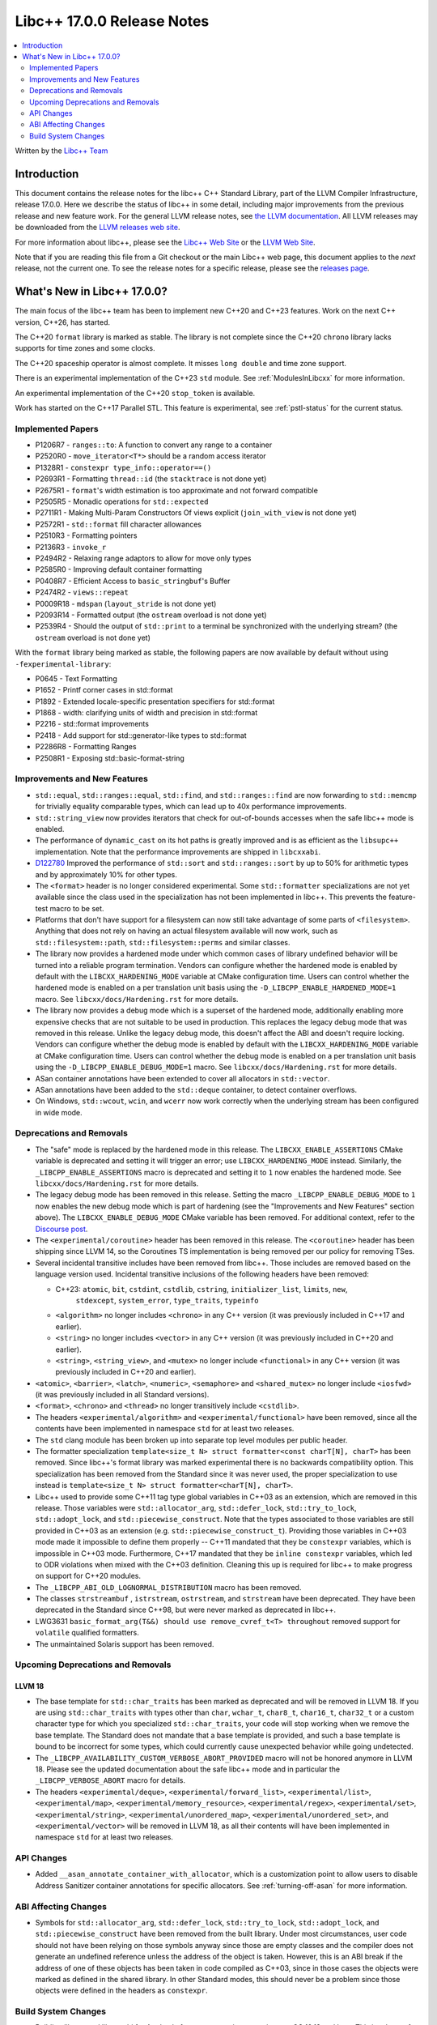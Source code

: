 ============================
Libc++ 17.0.0  Release Notes
============================

.. contents::
   :local:
   :depth: 2

Written by the `Libc++ Team <https://libcxx.llvm.org>`_

Introduction
============

This document contains the release notes for the libc++ C++ Standard Library,
part of the LLVM Compiler Infrastructure, release 17.0.0. Here we describe the
status of libc++ in some detail, including major improvements from the previous
release and new feature work. For the general LLVM release notes, see `the LLVM
documentation <https://llvm.org/docs/ReleaseNotes.html>`_. All LLVM releases may
be downloaded from the `LLVM releases web site <https://llvm.org/releases/>`_.

For more information about libc++, please see the `Libc++ Web Site
<https://libcxx.llvm.org>`_ or the `LLVM Web Site <https://llvm.org>`_.

Note that if you are reading this file from a Git checkout or the
main Libc++ web page, this document applies to the *next* release, not
the current one. To see the release notes for a specific release, please
see the `releases page <https://llvm.org/releases/>`_.

What's New in Libc++ 17.0.0?
============================

The main focus of the libc++ team has been to implement new C++20 and C++23
features. Work on the next C++ version, C++26, has started.

The C++20 ``format`` library is marked as stable. The library is not complete since
the C++20 ``chrono`` library lacks supports for time zones and some clocks.

The C++20 spaceship operator is almost complete. It misses ``long double`` and
time zone support.

There is an experimental implementation of the C++23 ``std`` module. See
:ref:`ModulesInLibcxx` for more information.

An experimental implementation of the C++20 ``stop_token`` is available.

Work has started on the C++17 Parallel STL. This feature is experimental, see
:ref:`pstl-status` for the current status.


Implemented Papers
------------------
- P1206R7 - ``ranges::to``: A function to convert any range to a container
- P2520R0 - ``move_iterator<T*>`` should be a random access iterator
- P1328R1 - ``constexpr type_info::operator==()``
- P2693R1 - Formatting ``thread::id`` (the ``stacktrace`` is not done yet)
- P2675R1 - ``format``'s width estimation is too approximate and not forward compatible
- P2505R5 - Monadic operations for ``std::expected``
- P2711R1 - Making Multi-Param Constructors Of views explicit (``join_with_view`` is not done yet)
- P2572R1 - ``std::format`` fill character allowances
- P2510R3 - Formatting pointers
- P2136R3 - ``invoke_r``
- P2494R2 - Relaxing range adaptors to allow for move only types
- P2585R0 - Improving default container formatting
- P0408R7 - Efficient Access to ``basic_stringbuf``'s Buffer
- P2474R2 - ``views::repeat``
- P0009R18 - ``mdspan`` (``layout_stride`` is not done yet)
- P2093R14 - Formatted output (the ``ostream`` overload is not done yet)
- P2539R4 - Should the output of ``std::print`` to a terminal be synchronized
  with the underlying stream? (the ``ostream`` overload is not done yet)

With the ``format`` library  being marked as stable, the
following papers are now available by default without using
``-fexperimental-library``:

- P0645 - Text Formatting
- P1652 - Printf corner cases in std::format
- P1892 - Extended locale-specific presentation specifiers for std::format
- P1868 - width: clarifying units of width and precision in std::format
- P2216 - std::format improvements
- P2418 - Add support for std::generator-like types to std::format
- P2286R8 - Formatting Ranges
- P2508R1 - Exposing std::basic-format-string

Improvements and New Features
-----------------------------
- ``std::equal``, ``std::ranges::equal``, ``std::find``, and
  ``std::ranges::find``  are now forwarding to ``std::memcmp`` for trivially
  equality comparable types, which can lead up to 40x performance improvements.

- ``std::string_view`` now provides iterators that check for out-of-bounds accesses when the safe
  libc++ mode is enabled.

- The performance of ``dynamic_cast`` on its hot paths is greatly improved and is as efficient as the
  ``libsupc++`` implementation. Note that the performance improvements are shipped in ``libcxxabi``.

- `D122780 <https://reviews.llvm.org/D122780>`_ Improved the performance of ``std::sort`` and ``std::ranges::sort``
  by up to 50% for arithmetic types and by approximately 10% for other types.

- The ``<format>`` header is no longer considered experimental. Some
  ``std::formatter`` specializations are not yet available since the class used
  in the specialization has not been implemented in libc++. This prevents the
  feature-test macro to be set.

- Platforms that don't have support for a filesystem can now still take advantage of some parts of ``<filesystem>``.
  Anything that does not rely on having an actual filesystem available will now work, such as ``std::filesystem::path``,
  ``std::filesystem::perms`` and similar classes.

- The library now provides a hardened mode under which common cases of library undefined behavior will be turned into
  a reliable program termination. Vendors can configure whether the hardened mode is enabled by default with the
  ``LIBCXX_HARDENING_MODE`` variable at CMake configuration time. Users can control whether the hardened mode is
  enabled on a per translation unit basis using the ``-D_LIBCPP_ENABLE_HARDENED_MODE=1`` macro. See
  ``libcxx/docs/Hardening.rst`` for more details.

- The library now provides a debug mode which is a superset of the hardened mode, additionally enabling more expensive
  checks that are not suitable to be used in production. This replaces the legacy debug mode that was removed in this
  release. Unlike the legacy debug mode, this doesn't affect the ABI and doesn't require locking. Vendors can configure
  whether the debug mode is enabled by default with the ``LIBCXX_HARDENING_MODE`` variable at CMake configuration time.
  Users can control whether the debug mode is enabled on a per translation unit basis using the
  ``-D_LIBCPP_ENABLE_DEBUG_MODE=1`` macro. See ``libcxx/docs/Hardening.rst`` for more details.

- ASan container annotations have been extended to cover all allocators in ``std::vector``.

- ASan annotations have been added to the ``std::deque`` container, to detect container overflows.

- On Windows, ``std::wcout``, ``wcin``, and ``wcerr`` now work correctly when the underlying
  stream has been configured in wide mode.

Deprecations and Removals
-------------------------

- The "safe" mode is replaced by the hardened mode in this release. The ``LIBCXX_ENABLE_ASSERTIONS`` CMake variable is
  deprecated and setting it will trigger an error; use ``LIBCXX_HARDENING_MODE`` instead. Similarly, the
  ``_LIBCPP_ENABLE_ASSERTIONS`` macro is deprecated and setting it to ``1`` now enables the hardened mode. See
  ``libcxx/docs/Hardening.rst`` for more details.

- The legacy debug mode has been removed in this release. Setting the macro ``_LIBCPP_ENABLE_DEBUG_MODE`` to ``1`` now
  enables the new debug mode which is part of hardening (see the "Improvements and New Features" section above). The
  ``LIBCXX_ENABLE_DEBUG_MODE`` CMake variable has been removed. For additional context, refer to the `Discourse post
  <https://discourse.llvm.org/t/rfc-removing-the-legacy-debug-mode-from-libc/71026>`_.

- The ``<experimental/coroutine>`` header has been removed in this release. The ``<coroutine>`` header
  has been shipping since LLVM 14, so the Coroutines TS implementation is being removed per our policy
  for removing TSes.

- Several incidental transitive includes have been removed from libc++. Those
  includes are removed based on the language version used. Incidental transitive
  inclusions of the following headers have been removed:

  - C++23: ``atomic``, ``bit``, ``cstdint``, ``cstdlib``, ``cstring``, ``initializer_list``, ``limits``, ``new``,
           ``stdexcept``, ``system_error``, ``type_traits``, ``typeinfo``

  - ``<algorithm>`` no longer includes ``<chrono>`` in any C++ version (it was previously included in C++17 and earlier).

  - ``<string>`` no longer includes ``<vector>`` in any C++ version (it was previously included in C++20 and earlier).

  - ``<string>``, ``<string_view>``, and ``<mutex>`` no longer include ``<functional>``
    in any C++ version (it was previously included in C++20 and earlier).

- ``<atomic>``, ``<barrier>``, ``<latch>``, ``<numeric>``, ``<semaphore>`` and ``<shared_mutex>`` no longer include ``<iosfwd>``
  (it was previously included in all Standard versions).

- ``<format>``, ``<chrono>`` and ``<thread>`` no longer transitively include ``<cstdlib>``.

- The headers ``<experimental/algorithm>`` and ``<experimental/functional>`` have been removed, since all the contents
  have been implemented in namespace ``std`` for at least two releases.

- The ``std`` clang module has been broken up into separate top level modules per public header.

- The formatter specialization ``template<size_t N> struct formatter<const charT[N], charT>``
  has been removed. Since libc++'s format library was marked experimental there
  is no backwards compatibility option. This specialization has been removed
  from the Standard since it was never used, the proper specialization to use
  instead is ``template<size_t N> struct formatter<charT[N], charT>``.

- Libc++ used to provide some C++11 tag type global variables in C++03 as an extension, which are removed in
  this release. Those variables were ``std::allocator_arg``, ``std::defer_lock``, ``std::try_to_lock``,
  ``std::adopt_lock``, and ``std::piecewise_construct``. Note that the types associated to those variables are
  still provided in C++03 as an extension (e.g. ``std::piecewise_construct_t``). Providing those variables in
  C++03 mode made it impossible to define them properly -- C++11 mandated that they be ``constexpr`` variables,
  which is impossible in C++03 mode. Furthermore, C++17 mandated that they be ``inline constexpr`` variables,
  which led to ODR violations when mixed with the C++03 definition. Cleaning this up is required for libc++ to
  make progress on support for C++20 modules.

- The ``_LIBCPP_ABI_OLD_LOGNORMAL_DISTRIBUTION`` macro has been removed.

- The classes ``strstreambuf`` , ``istrstream``, ``ostrstream``, and ``strstream`` have been deprecated.
  They have been deprecated in the Standard since C++98, but were never marked as deprecated in libc++.

- LWG3631 ``basic_format_arg(T&&) should use remove_cvref_t<T> throughout`` removed
  support for ``volatile`` qualified formatters.

- The unmaintained Solaris support has been removed.

Upcoming Deprecations and Removals
----------------------------------

LLVM 18
~~~~~~~

- The base template for ``std::char_traits`` has been marked as deprecated and
  will be removed in LLVM 18. If you are using ``std::char_traits`` with types
  other than ``char``, ``wchar_t``, ``char8_t``, ``char16_t``, ``char32_t`` or
  a custom character type for which you specialized ``std::char_traits``, your code
  will stop working when we remove the base template. The Standard does not
  mandate that a base template is provided, and such a base template is bound
  to be incorrect for some types, which could currently cause unexpected
  behavior while going undetected.

- The ``_LIBCPP_AVAILABILITY_CUSTOM_VERBOSE_ABORT_PROVIDED`` macro will not be honored anymore in LLVM 18.
  Please see the updated documentation about the safe libc++ mode and in particular the ``_LIBCPP_VERBOSE_ABORT``
  macro for details.

- The headers ``<experimental/deque>``, ``<experimental/forward_list>``, ``<experimental/list>``,
  ``<experimental/map>``, ``<experimental/memory_resource>``, ``<experimental/regex>``, ``<experimental/set>``,
  ``<experimental/string>``, ``<experimental/unordered_map>``, ``<experimental/unordered_set>``,
  and ``<experimental/vector>`` will be removed in LLVM 18, as all their contents will have been implemented in
  namespace ``std`` for at least two releases.

API Changes
-----------
- Added ``__asan_annotate_container_with_allocator``, which is a
  customization point to allow users to disable Address Sanitizer container annotations
  for specific allocators. See :ref:`turning-off-asan` for more
  information.

ABI Affecting Changes
---------------------

- Symbols for ``std::allocator_arg``, ``std::defer_lock``, ``std::try_to_lock``, ``std::adopt_lock``, and
  ``std::piecewise_construct`` have been removed from the built library. Under most circumstances, user code
  should not have been relying on those symbols anyway since those are empty classes and the compiler does
  not generate an undefined reference unless the address of the object is taken. However, this is an ABI break
  if the address of one of these objects has been taken in code compiled as C++03, since in those cases the
  objects were marked as defined in the shared library. In other Standard modes, this should never be a problem
  since those objects were defined in the headers as ``constexpr``.

Build System Changes
--------------------

- Building libc++ and libc++abi for Apple platforms now requires targeting macOS 10.13 and later.
  This is relevant for vendors building the libc++ shared library and for folks statically linking
  libc++ into an application that has back-deployment requirements on Apple platforms.

- ``LIBCXX_ENABLE_FILESYSTEM`` now represents whether a filesystem is supported on the platform instead
  of representing merely whether ``<filesystem>`` should be provided. This means that vendors building
  with ``LIBCXX_ENABLE_FILESYSTEM=OFF`` will now also get ``<fstream>`` excluded from their configuration
  of the library.

- ``LIBCXX_ENABLE_FSTREAM`` is not supported anymore, please use ``LIBCXX_ENABLE_FILESYSTEM=OFF`` if your
  platform does not have support for a filesystem.

- The lit test parameter ``enable_modules`` changed from a Boolean to an enum. The changes are

  - ``False`` became ``none``. This option does not test with modules enabled.
  - ``True`` became ``clang``. This option tests using Clang modules.
  - ``std`` is a new optional and tests with the experimental C++23 ``std`` module.
